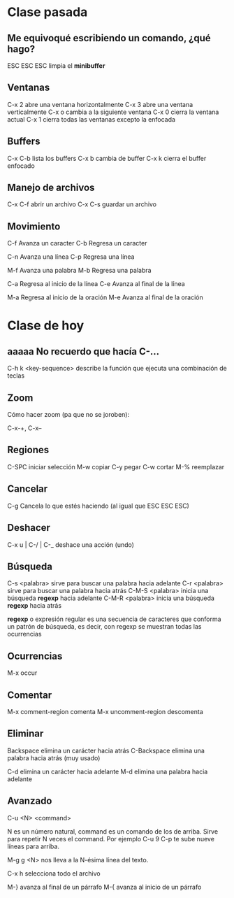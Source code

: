* Clase pasada

** Me equivoqué escribiendo un comando, ¿qué hago?

ESC ESC ESC   limpia el *minibuffer*

** Ventanas

C-x 2     abre una ventana horizontalmente
C-x 3     abre una ventana verticalmente
C-x o     cambia a la siguiente ventana
C-x 0     cierra la ventana actual
C-x 1     cierra todas las ventanas excepto la enfocada

** Buffers

C-x C-b   lista los buffers
C-x b     cambia de buffer
C-x k     cierra el buffer enfocado

** Manejo de archivos

C-x C-f  abrir un archivo
C-x C-s  guardar un archivo

** Movimiento

C-f	Avanza un caracter
C-b	Regresa un caracter

C-n	Avanza una línea
C-p	Regresa una línea

M-f	Avanza una palabra
M-b	Regresa una palabra

C-a	Regresa al inicio de la línea
C-e	Avanza al final de la línea

M-a	Regresa al inicio de la oración
M-e	Avanza al final de la oración


* Clase de hoy

** aaaaa No recuerdo que hacía C-...

C-h k <key-sequence>   describe la función que ejecuta una combinación de teclas

** Zoom

Cómo hacer zoom (pa que no se joroben):

C-x-+, C-x--

** Regiones

C-SPC      iniciar selección
M-w        copiar
C-y        pegar
C-w        cortar
M-%        reemplazar

** Cancelar

C-g        Cancela lo que estés haciendo (al igual que ESC ESC ESC)

** Deshacer

C-x u | C-/ | C-_   deshace una acción (undo)

** Búsqueda

C-s <palabra>     sirve para buscar una palabra hacia adelante
C-r <palabra>     sirve para buscar una palabra hacia atrás
C-M-S <palabra>   inicia una búsqueda *regexp* hacia adelante
C-M-R <palabra>   inicia una búsqueda *regexp* hacia atrás

*regexp* o expresión regular es una secuencia de caracteres que conforma
un patrón de búsqueda, es decir, con regexp se muestran todas las ocurrencias

** Ocurrencias

M-x occur

** Comentar

M-x comment-region       comenta
M-x uncomment-region     descomenta

** Eliminar

Backspace     elimina un carácter hacia atrás
C-Backspace   elimina una palabra hacia atrás (muy usado)

C-d           elimina un carácter hacia adelante
M-d           elimina una palabra hacia adelante

** Avanzado

C-u  <N> <command>

           N es  un número  natural, command  es un
           comando de los de arriba. Sirve para repetir N veces el command.
           Por ejemplo C-u 9 C-p te sube nueve líneas para arriba.
  
M-g g <N>  nos lleva a la N-ésima línea del texto.

C-x h      selecciona todo el archivo

M-}        avanza al final de un párrafo
M-{        avanza al inicio de un párrafo
